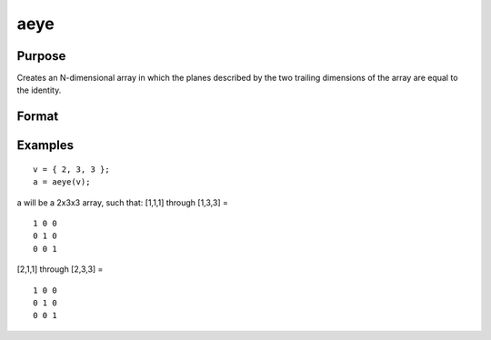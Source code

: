 
aeye
==============================================

Purpose
----------------

Creates an N-dimensional array in which the planes described by the
two trailing dimensions of the array are equal to the identity.

Format
----------------
.. function:: aeye(ord)

    :param ord: the sizes of the dimensions
        of  a.
    :type ord: Nx1 vector of orders

    :returns: a (*TODO*), N-dimensional array, containing 2-dimensional identity arrays.

Examples
----------------

::

    v = { 2, 3, 3 };
    a = aeye(v);

a will be a 2x3x3 array, such that:
[1,1,1] through [1,3,3] =

::

    1 0 0
    0 1 0
    0 0 1

[2,1,1] through [2,3,3] =

::

    1 0 0
    0 1 0
    0 0 1

.. seealso:: Functions :func:`eye`
